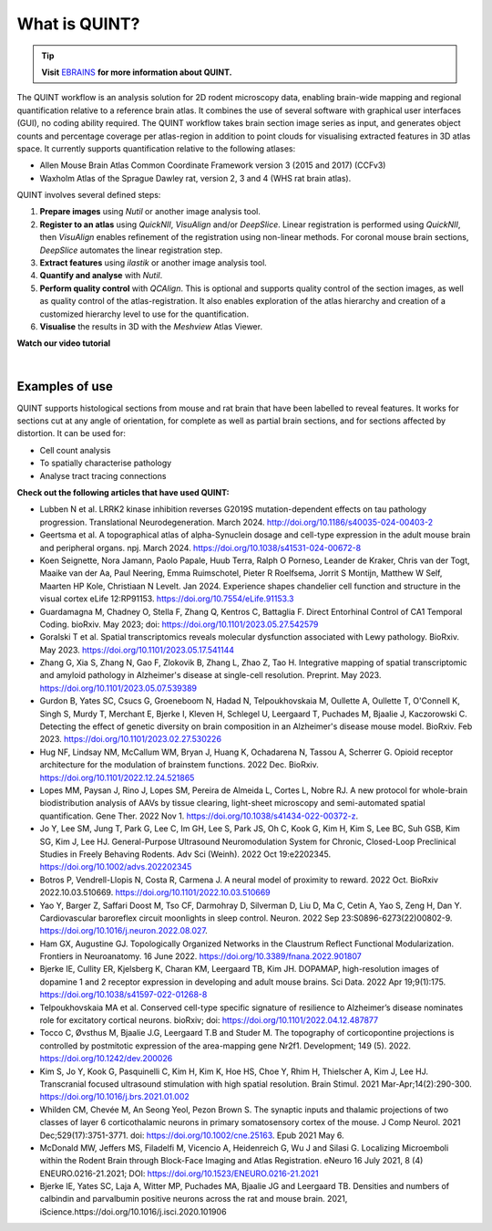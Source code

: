 **What is QUINT?**
==================

.. tip::   
   **Visit** `EBRAINS <https://ebrains.eu/service/quint/>`_ **for more information about QUINT.**

The QUINT workflow is an analysis solution for 2D rodent microscopy data, enabling brain-wide mapping and regional quantification relative to a reference brain atlas. It combines the use of several software with graphical user interfaces (GUI), no coding ability required. The QUINT workflow takes brain section image series as input, and generates object counts and percentage coverage per atlas-region in addition to point clouds for visualising extracted features in 3D atlas space. It currently supports quantification relative to the following atlases:

* Allen Mouse Brain Atlas Common Coordinate Framework version 3 (2015 and 2017) (CCFv3)
* Waxholm Atlas of the Sprague Dawley rat, version 2, 3 and 4 (WHS rat brain atlas). 

QUINT involves several defined steps: 

.. image:: images/QUINT_image.PNG
 
1. **Prepare images** using *Nutil* or another image analysis tool.
2. **Register to an atlas** using *QuickNII*, *VisuAlign* and/or *DeepSlice*. Linear registration is performed using *QuickNII*, then *VisuAlign* enables refinement of the registration using non-linear methods. For coronal mouse brain sections, *DeepSlice* automates the linear registration step.  
3. **Extract features** using *ilastik* or another image analysis tool. 
4. **Quantify and analyse** with *Nutil*.
5. **Perform quality control** with *QCAlign*. This is optional and supports quality control of the section images, as well as quality control of the atlas-registration. It also enables exploration of the atlas hierarchy and creation of a customized hierarchy level to use for the quantification.
6. **Visualise** the results in 3D with the *Meshview* Atlas Viewer.

**Watch our video tutorial**

.. raw:: html

   <iframe width="560" height="315" src="https://www.youtube.com/embed/n-gQigcGMJ0" title="YouTube video player" frameborder="0" allow="accelerometer; autoplay; clipboard-write; encrypted-media; gyroscope; picture-in-picture" allowfullscreen></iframe>
   
|

**Examples of use**
----------------------------------

QUINT supports histological sections from mouse and rat brain that have been labelled to reveal features. It works for sections cut at any angle of orientation, for complete as well as partial brain sections, and for sections affected by distortion. It can be used for:

* Cell count analysis
* To spatially characterise pathology
* Analyse tract tracing connections

**Check out the following articles that have used QUINT:**

* Lubben N et al. LRRK2 kinase inhibition reverses G2019S mutation-dependent effects on tau pathology progression. Translational Neurodegeneration. March 2024. http://doi.org/10.1186/s40035-024-00403-2

* Geertsma et al. A topographical atlas of alpha-Synuclein dosage and cell-type expression in the adult mouse brain and peripheral organs. npj. March 2024. https://doi.org/10.1038/s41531-024-00672-8

* Koen Seignette, Nora Jamann, Paolo Papale, Huub Terra, Ralph O Porneso, Leander de Kraker, Chris van der Togt, Maaike van der Aa, Paul Neering, Emma Ruimschotel, Pieter R Roelfsema, Jorrit S Montijn, Matthew W Self, Maarten HP Kole, Christiaan N Levelt. Jan 2024. Experience shapes chandelier cell function and structure in the visual cortex eLife 12:RP91153. https://doi.org/10.7554/eLife.91153.3  

* Guardamagna M, Chadney O, Stella F, Zhang Q, Kentros C, Battaglia F. Direct Entorhinal Control of CA1 Temporal Coding. bioRxiv. May 2023; doi: https://doi.org/10.1101/2023.05.27.542579 

* Goralski T et al. Spatial transcriptomics reveals molecular dysfunction associated with Lewy pathology. BioRxiv. May 2023. https://doi.org/10.1101/2023.05.17.541144 

* Zhang G, Xia S, Zhang N, Gao F, Zlokovik B, Zhang L, Zhao Z, Tao H. Integrative mapping of spatial transcriptomic and amyloid pathology in Alzheimer's disease at single-cell resolution. Preprint. May 2023. https://doi.org/10.1101/2023.05.07.539389 

* Gurdon B, Yates SC, Csucs G, Groeneboom N, Hadad N, Telpoukhovskaia M, Oullette A, Oullette T, O'Connell K, Singh S, Murdy T, Merchant E, Bjerke I, Kleven H, Schlegel U, Leergaard T, Puchades M, Bjaalie J, Kaczorowski C. Detecting the effect of genetic diversity on brain composition in an Alzheimer's disease mouse model. BioRxiv. Feb 2023. https://doi.org/10.1101/2023.02.27.530226
 
* Hug NF, Lindsay NM, McCallum WM, Bryan J, Huang K, Ochadarena N, Tassou A, Scherrer G. Opioid receptor architecture for the modulation of brainstem functions. 2022 Dec. BioRxiv. https://doi.org/10.1101/2022.12.24.521865 

* Lopes MM, Paysan J, Rino J, Lopes SM, Pereira de Almeida L, Cortes L, Nobre RJ. A new protocol for whole-brain biodistribution analysis of AAVs by tissue clearing, light-sheet microscopy and semi-automated spatial quantification. Gene Ther. 2022 Nov 1. https://doi.org/10.1038/s41434-022-00372-z.

* Jo Y, Lee SM, Jung T, Park G, Lee C, Im GH, Lee S, Park JS, Oh C, Kook G, Kim H, Kim S, Lee BC, Suh GSB, Kim SG, Kim J, Lee HJ. General-Purpose Ultrasound Neuromodulation System for Chronic, Closed-Loop Preclinical Studies in Freely Behaving Rodents. Adv Sci (Weinh). 2022 Oct 19:e2202345. https://doi.org/10.1002/advs.202202345 

* Botros P, Vendrell-Llopis N, Costa R, Carmena J. A neural model of proximity to reward. 2022 Oct. BioRxiv 2022.10.03.510669. https://doi.org/10.1101/2022.10.03.510669 

* Yao Y, Barger Z, Saffari Doost M, Tso CF, Darmohray D, Silverman D, Liu D, Ma C, Cetin A, Yao S, Zeng H, Dan Y. Cardiovascular baroreflex circuit moonlights in sleep control. Neuron. 2022 Sep 23:S0896-6273(22)00802-9. https://doi.org/10.1016/j.neuron.2022.08.027.

* Ham GX, Augustine GJ. Topologically Organized Networks in the Claustrum Reflect Functional Modularization. Frontiers in Neuroanatomy. 16 June 2022. https://doi.org/10.3389/fnana.2022.901807 

* Bjerke IE, Cullity ER, Kjelsberg K, Charan KM, Leergaard TB, Kim JH. DOPAMAP, high-resolution images of dopamine 1 and 2 receptor expression in developing and adult mouse brains. Sci Data. 2022 Apr 19;9(1):175. https://doi.org/10.1038/s41597-022-01268-8

* Telpoukhovskaia MA et al. Conserved cell-type specific signature of resilience to Alzheimer’s disease nominates role for excitatory cortical neurons. bioRxiv; doi: https://doi.org/10.1101/2022.04.12.487877

* Tocco C, Øvsthus M, Bjaalie J.G, Leergaard T.B and Studer M. The topography of corticopontine projections is controlled by postmitotic expression of the area-mapping gene Nr2f1. Development; 149 (5). 2022. https://doi.org/10.1242/dev.200026

* Kim S, Jo Y, Kook G, Pasquinelli C, Kim H, Kim K, Hoe HS, Choe Y, Rhim H, Thielscher A, Kim J, Lee HJ. Transcranial focused ultrasound stimulation with high spatial resolution. Brain Stimul. 2021 Mar-Apr;14(2):290-300. https://doi.org/10.1016/j.brs.2021.01.002
   
* Whilden CM, Chevée M, An Seong Yeol,  Pezon Brown S. The synaptic inputs and thalamic projections of two classes of layer 6 corticothalamic neurons in primary somatosensory cortex of the mouse. J Comp Neurol. 2021 Dec;529(17):3751-3771. doi: https://doi.org/10.1002/cne.25163. Epub 2021 May 6. 
   
* McDonald MW, Jeffers MS, Filadelfi M, Vicencio A, Heidenreich G, Wu J and Silasi G. Localizing Microemboli within the Rodent Brain through Block-Face Imaging and Atlas Registration. eNeuro 16 July 2021, 8 (4) ENEURO.0216-21.2021; DOI: https://doi.org/10.1523/ENEURO.0216-21.2021    
   
* Bjerke IE, Yates SC, Laja A, Witter MP, Puchades MA, Bjaalie JG and Leergaard TB. Densities and numbers of calbindin and parvalbumin positive neurons across the rat and mouse brain. 2021, iScience.https://doi.org/10.1016/j.isci.2020.101906









